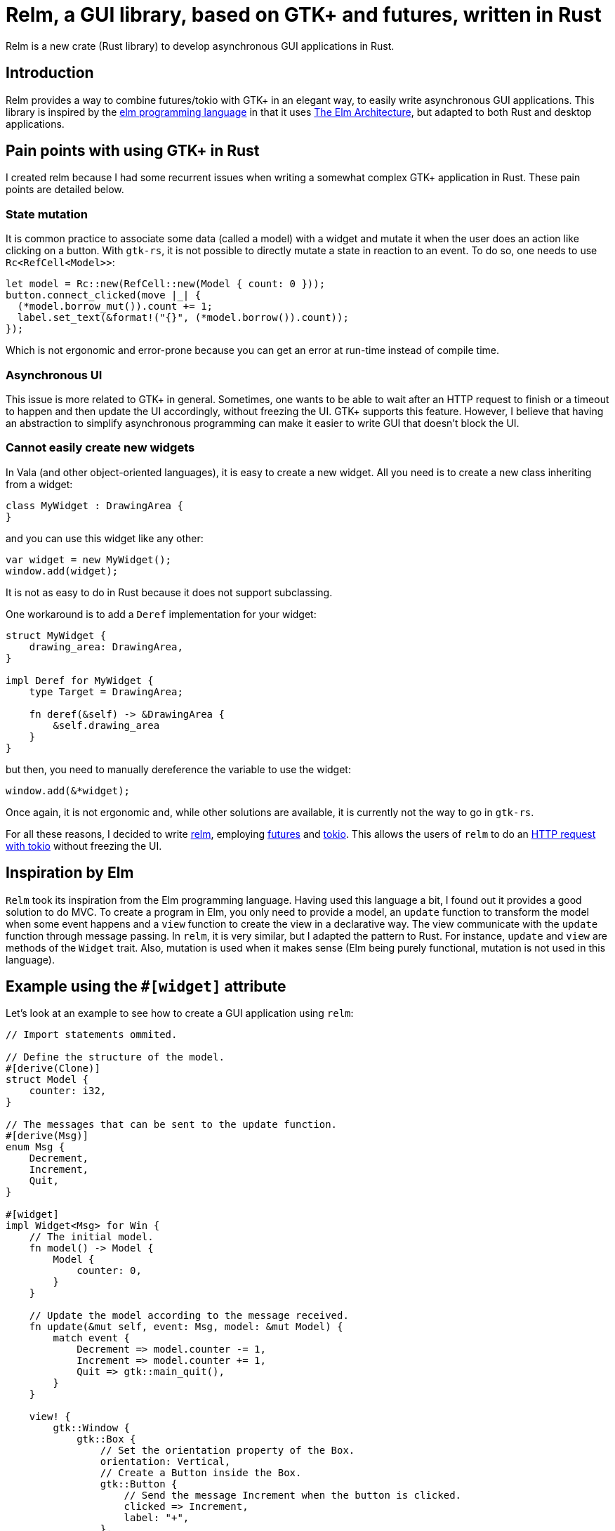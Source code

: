 = Relm, a GUI library, based on GTK+ and futures, written in Rust
:page-navtitle: Relm, a GUI library, based on GTK+ and futures, written in Rust

Relm is a new crate (Rust library) to develop asynchronous GUI applications in Rust.

== Introduction

Relm provides a way to combine futures/tokio with GTK+ in an elegant way, to easily write asynchronous GUI applications.
This library is inspired by the http://elm-lang.org/[elm programming language] in that it uses https://guide.elm-lang.org/architecture/[The Elm Architecture], but adapted to both Rust and desktop applications.

== Pain points with using GTK+ in Rust

I created relm because I had some recurrent issues when writing a somewhat complex GTK+ application in Rust.
These pain points are detailed below.

=== State mutation

It is common practice to associate some data (called a model) with a widget and mutate it when the user does an action like clicking on a button.
With `gtk-rs`, it is not possible to directly mutate a state in reaction to an event.
To do so, one needs to use `Rc<RefCell<Model>>`:

[source,rust]
----
let model = Rc::new(RefCell::new(Model { count: 0 }));
button.connect_clicked(move |_| {
  (*model.borrow_mut()).count += 1;
  label.set_text(&format!("{}", (*model.borrow()).count));
});
----

Which is not ergonomic and error-prone because you can get an error at run-time instead of compile time.

=== Asynchronous UI

This issue is more related to GTK+ in general.
Sometimes, one wants to be able to wait after an HTTP request to finish or a timeout to happen and then update the UI accordingly, without freezing the UI.
GTK+ supports this feature.
However, I believe that having an abstraction to simplify asynchronous programming can make it easier to write GUI that doesn't block the UI.

=== Cannot easily create new widgets

In Vala (and other object-oriented languages), it is easy to create a new widget. All you need is to create a new class inheriting from a widget:

[source,vala]
----
class MyWidget : DrawingArea {
}
----

and you can use this widget like any other:

[source,vala]
----
var widget = new MyWidget();
window.add(widget);
----

It is not as easy to do in Rust because it does not support subclassing.

One workaround is to add a `Deref` implementation for your widget:

[source,rust]
----
struct MyWidget {
    drawing_area: DrawingArea,
}

impl Deref for MyWidget {
    type Target = DrawingArea;

    fn deref(&self) -> &DrawingArea {
        &self.drawing_area
    }
}
----

but then, you need to manually dereference the variable to use the widget:

[source,rust]
----
window.add(&*widget);
----

Once again, it is not ergonomic and, while other solutions are available, it is currently not the way to go in `gtk-rs`.

For all these reasons, I decided to write https://github.com/antoyo/relm[relm], employing https://github.com/alexcrichton/futures-rs[futures] and https://github.com/tokio-rs[tokio].
This allows the users of `relm` to do an https://github.com/antoyo/relm/blob/master/examples/http.rs[HTTP request with tokio] without freezing the UI.

== Inspiration by Elm

`Relm` took its inspiration from the Elm programming language.
Having used this language a bit, I found out it provides a good solution to do MVC.
To create a program in Elm, you only need to provide a model, an `update` function to transform the model when some event happens and a `view` function to create the view in a declarative way.
The view communicate with the `update` function through message passing.
In `relm`, it is very similar, but I adapted the pattern to Rust.
For instance, `update` and `view` are methods of the `Widget` trait.
Also, mutation is used when it makes sense (Elm being purely functional, mutation is not used in this language).

== Example using the `#[widget]` attribute

Let's look at an example to see how to create a GUI application using `relm`:

[source,rust]
----
// Import statements ommited.

// Define the structure of the model.
#[derive(Clone)]
struct Model {
    counter: i32,
}

// The messages that can be sent to the update function.
#[derive(Msg)]
enum Msg {
    Decrement,
    Increment,
    Quit,
}

#[widget]
impl Widget<Msg> for Win {
    // The initial model.
    fn model() -> Model {
        Model {
            counter: 0,
        }
    }

    // Update the model according to the message received.
    fn update(&mut self, event: Msg, model: &mut Model) {
        match event {
            Decrement => model.counter -= 1,
            Increment => model.counter += 1,
            Quit => gtk::main_quit(),
        }
    }

    view! {
        gtk::Window {
            gtk::Box {
                // Set the orientation property of the Box.
                orientation: Vertical,
                // Create a Button inside the Box.
                gtk::Button {
                    // Send the message Increment when the button is clicked.
                    clicked => Increment,
                    label: "+",
                },
                gtk::Label {
                    text: &model.counter.to_string(),
                },
                gtk::Button {
                    clicked => Decrement,
                    label: "-",
                },
            },
            delete_event(_, _) => (Quit, Inhibit(false)),
        }
    }
}

fn main() {
    Relm::run::<Win>().unwrap();
}
----

(This example is truncated, look at the complete file https://github.com/antoyo/relm/blob/master/examples/buttons-attribute.rs[here].)

Those of you that used Elm can find the similarity between it and `relm`.
A lot of magic happens in the `#[widget]` attribute.footnote:[Attributes currently requires a nightly compiler.]
For example, this attribute generate the `struct Win` that contains the GTK+ and relm widgets.

The `view!` macro allows to write the view in a declarative way.
One can connect a GTK+ signal to send a message using the fat arrow syntax.
For instance, the following:

[source,rust]
----
gtk::Button {
    clicked => Increment,
}
----

means that the message `Increment` will be sent to the `update` function when the button is clicked.

The attribute also changes the `update` function to insert the calls to `gtk::Label::set_text()` when the `counter` field of the `model` is updated.

== Example without the attribute

If it is not possible for you to depend on Rust nightly, it is possible to avoid using the `#[widget]` attribute.
However, it requires a bit of boilerplate code.
Here is the same example without the attribute:

[source,rust]
----
#[derive(Clone)]
struct Model {
    counter: i32,
}

#[derive(Msg)]
enum Msg {
    Decrement,
    Increment,
    Quit,
}

// Create the structure that holds the widgets used in the view.
struct Win {
    counter_label: Label,
    window: Window,
}

impl Widget<Msg> for Win {
    // Specify the type of the outer widget.
    type Container = Window;
    // Specify the model used for this widget.
    type Model = Model;

    // Return the outer widget.
    fn container(&self) -> &Self::Container {
        &self.window
    }

    fn model() -> Model {
        Model {
            counter: 0,
        }
    }

    fn update(&mut self, event: Msg, model: &mut Model) {
        let label = &self.counter_label;

        match event {
            Decrement => {
                model.counter -= 1;
                // Manually update the view.
                label.set_text(&model.counter.to_string());
            },
            Increment => {
                model.counter += 1;
                label.set_text(&model.counter.to_string());
            },
            Quit => gtk::main_quit(),
        }
    }

    fn view(relm: RemoteRelm<Msg>, _model: &Self::Model) -> Self {
        // Create the view using the normal GTK+ method calls.
        let vbox = gtk::Box::new(Vertical, 0);

        let plus_button = Button::new_with_label("+");
        vbox.add(&plus_button);

        let counter_label = Label::new("0");
        vbox.add(&counter_label);

        let minus_button = Button::new_with_label("-");
        vbox.add(&minus_button);

        let window = Window::new(WindowType::Toplevel);

        window.add(&vbox);

        window.show_all();

        // Send the message Increment when the button is clicked.
        connect!(relm, plus_button, connect_clicked(_), Increment);
        connect!(relm, minus_button, connect_clicked(_), Decrement);
        connect!(relm, window, connect_delete_event(_, _) (Some(Quit), Inhibit(false)));

        Win {
            counter_label: counter_label,
            window: window,
        }
    }
}

fn main() {
    Relm::run::<Win>().unwrap();
}
----

(This example is truncated, look at the complete file https://github.com/antoyo/relm/blob/master/examples/buttons.rs[here].)

You can see some similarity with the previous example, but you now need to create the widgets the same way you would do when using `gtk-rs` directly, i.e. by calling constructors like `Button::new_with_label()`.
Moreover, you need to update the view manually in the `update` method:

[source,rust]
----
label.set_text(&model.counter.to_string());
----

You also need to create the `container` function, the types `Container` and `Model` and the `struct Win` that are automatically created by the `#[widget]` attribute.

One difference with `gtk-rs` is how you connect signals:

[source,rust]
----
connect!(relm, plus_button, connect_clicked(_), Increment);
----

This is the equivalent of:

[source,rust]
----
clicked => Increment
----

that was used in the previous example.

== Example using tokio

That was a basic example.
Now let's look at a more involved example actually using `tokio` to send messages to a websockets server:

[source,rust]
----
type WSService = ClientService<TcpStream, WebSocketProtocol>;

#[derive(Clone)]
struct Model {
    // The message to be sent.
    message: String,
    service: Option<WSService>,
    // This contains all the messages received from the websockets server.
    text: String,
}

#[derive(Msg)]
enum Msg {
    // The user changed the message to be sent.
    Change(String),
    // Connection to the server successful.
    Connected(WSService),
    // A message received from the server.
    Message(String),
    // Send a message to the server.
    Send,
    Quit,
}

#[widget]
impl Widget<Msg> for Win {
    fn model() -> Model {
        Model {
            message: String::new(),
            service: None,
            text: String::new(),
        }
    }

    fn subscriptions(relm: &Relm<Msg>) {
        // Connect to the websocket server.
        let handshake_future = ws_handshake(relm.handle());
        let future = relm.connect_ignore_err(handshake_future, Connected);
        relm.exec(future);
    }

    fn update(&mut self, event: Msg, model: &mut Model) {
        match event {
            Change(message) => model.message = message,
            Connected(service) => model.service = Some(service),
            Message(message) => model.text += &format!("{}\n", message),
            Send => {
                model.message = String::new();
                self.entry.grab_focus();
            },
            Quit => gtk::main_quit(),
        }
    }

    fn update_command(relm: &Relm<Msg>, event: Msg, model: &mut Model) {
        if let Send = event {
            if let Some(ref service) = model.service {
                // Send the message to the server.
                let send_future = ws_send(service, &model.message);
                relm.connect_exec_ignore_err(send_future, Message);
            }
        }
    }

    view! {
        gtk::Window {
            gtk::Box {
                orientation: Vertical,
                gtk::Label {
                    text: &model.text,
                },
                // Give a name to this widget, so that we can use it in the update function.
                #[name="entry"]
                gtk::Entry {
                    activate => Send,
                    changed(entry) => Change(entry.get_text().unwrap_or_else(String::new)),
                    text: &model.message,
                },
                gtk::Button {
                    clicked => Send,
                    label: "Send",
                },
            },
            delete_event(_, _) => (Quit, Inhibit(false)),
        }
    }
}
----

There are two new methods in this example: `subscriptions` and `update_command`.

The former is to execute futures when the application starts.
In this case, we initiate the websockets connection and connect the future to send the `Connected` message.
This example ignores the possible errors, but it is also possible to handle the case where the future resolves to an error.

The `update_command` method is used in `relm` to execute futures when a message is received.
This example sends the message `Message(message)` where `message` is the response from the websockets server.
Relm executes the `update_command` method in another thread, where the tokio event loop runs: this is why we cannot execute the futures in the `update` method.

As you can see, events from GTK+ widgets and events from futures are managed in the same way.

== Warning about API instability

It is to be noted that `relm` is under heavy development and has not been thoroughly tested.
Moreover, the API is currently unstable and will be updated in the next releases.
For instance, the `update_command` method will be removed (and merge with the `update` method) when this crate will switch to using https://github.com/antoyo/futures-glib-rs[futures-glib] instead of using another thread to run the tokio event loop.

== Conclusion

That was a short introduction to `relm`.
Look at the https://github.com/antoyo/relm/tree/master/examples[examples] if you want to learn more.
The https://github.com/antoyo/relm#relm[readme] and the https://docs.rs/relm/[documentation] also provides details about how to use this crate.

Comments on HackerNews or Reddit.

If you find any issue, please open an https://github.com/antoyo/relm/issues[issue on GitHub].

=== Future of relm

Here are some improvements I'll do in the next weeks and months:

 * Develop a GUI functional testing crate.
 * Improve the `#[widget]` attribute.
 * Add a more complex example.
 * Improve tests and documentation.
 * Switch to `futures-glib`.

And, of course, I'll use `relm` for my own projects https://github.com/antoyo/mg[mg] and https://github.com/antoyo/titanium[titanium].
